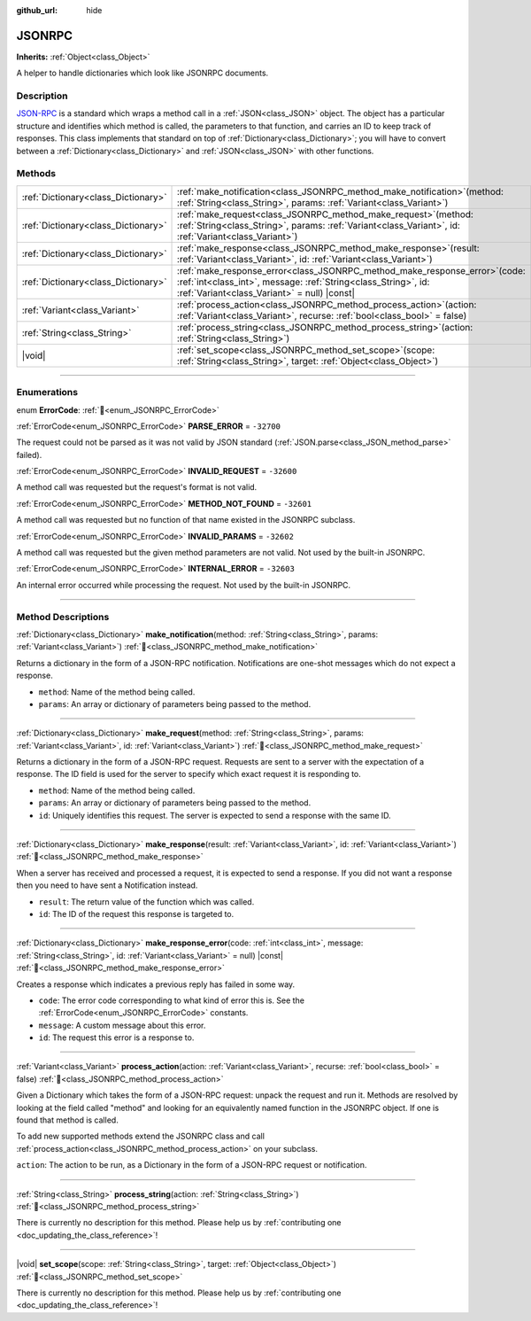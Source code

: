 :github_url: hide

.. DO NOT EDIT THIS FILE!!!
.. Generated automatically from Godot engine sources.
.. Generator: https://github.com/blazium-engine/blazium/tree/4.3/doc/tools/make_rst.py.
.. XML source: https://github.com/blazium-engine/blazium/tree/4.3/doc/classes/JSONRPC.xml.

.. _class_JSONRPC:

JSONRPC
=======

**Inherits:** :ref:`Object<class_Object>`

A helper to handle dictionaries which look like JSONRPC documents.

.. rst-class:: classref-introduction-group

Description
-----------

`JSON-RPC <https://www.jsonrpc.org/>`__ is a standard which wraps a method call in a :ref:`JSON<class_JSON>` object. The object has a particular structure and identifies which method is called, the parameters to that function, and carries an ID to keep track of responses. This class implements that standard on top of :ref:`Dictionary<class_Dictionary>`; you will have to convert between a :ref:`Dictionary<class_Dictionary>` and :ref:`JSON<class_JSON>` with other functions.

.. rst-class:: classref-reftable-group

Methods
-------

.. table::
   :widths: auto

   +-------------------------------------+----------------------------------------------------------------------------------------------------------------------------------------------------------------------------------------------------+
   | :ref:`Dictionary<class_Dictionary>` | :ref:`make_notification<class_JSONRPC_method_make_notification>`\ (\ method\: :ref:`String<class_String>`, params\: :ref:`Variant<class_Variant>`\ )                                               |
   +-------------------------------------+----------------------------------------------------------------------------------------------------------------------------------------------------------------------------------------------------+
   | :ref:`Dictionary<class_Dictionary>` | :ref:`make_request<class_JSONRPC_method_make_request>`\ (\ method\: :ref:`String<class_String>`, params\: :ref:`Variant<class_Variant>`, id\: :ref:`Variant<class_Variant>`\ )                     |
   +-------------------------------------+----------------------------------------------------------------------------------------------------------------------------------------------------------------------------------------------------+
   | :ref:`Dictionary<class_Dictionary>` | :ref:`make_response<class_JSONRPC_method_make_response>`\ (\ result\: :ref:`Variant<class_Variant>`, id\: :ref:`Variant<class_Variant>`\ )                                                         |
   +-------------------------------------+----------------------------------------------------------------------------------------------------------------------------------------------------------------------------------------------------+
   | :ref:`Dictionary<class_Dictionary>` | :ref:`make_response_error<class_JSONRPC_method_make_response_error>`\ (\ code\: :ref:`int<class_int>`, message\: :ref:`String<class_String>`, id\: :ref:`Variant<class_Variant>` = null\ ) |const| |
   +-------------------------------------+----------------------------------------------------------------------------------------------------------------------------------------------------------------------------------------------------+
   | :ref:`Variant<class_Variant>`       | :ref:`process_action<class_JSONRPC_method_process_action>`\ (\ action\: :ref:`Variant<class_Variant>`, recurse\: :ref:`bool<class_bool>` = false\ )                                                |
   +-------------------------------------+----------------------------------------------------------------------------------------------------------------------------------------------------------------------------------------------------+
   | :ref:`String<class_String>`         | :ref:`process_string<class_JSONRPC_method_process_string>`\ (\ action\: :ref:`String<class_String>`\ )                                                                                             |
   +-------------------------------------+----------------------------------------------------------------------------------------------------------------------------------------------------------------------------------------------------+
   | |void|                              | :ref:`set_scope<class_JSONRPC_method_set_scope>`\ (\ scope\: :ref:`String<class_String>`, target\: :ref:`Object<class_Object>`\ )                                                                  |
   +-------------------------------------+----------------------------------------------------------------------------------------------------------------------------------------------------------------------------------------------------+

.. rst-class:: classref-section-separator

----

.. rst-class:: classref-descriptions-group

Enumerations
------------

.. _enum_JSONRPC_ErrorCode:

.. rst-class:: classref-enumeration

enum **ErrorCode**: :ref:`🔗<enum_JSONRPC_ErrorCode>`

.. _class_JSONRPC_constant_PARSE_ERROR:

.. rst-class:: classref-enumeration-constant

:ref:`ErrorCode<enum_JSONRPC_ErrorCode>` **PARSE_ERROR** = ``-32700``

The request could not be parsed as it was not valid by JSON standard (:ref:`JSON.parse<class_JSON_method_parse>` failed).

.. _class_JSONRPC_constant_INVALID_REQUEST:

.. rst-class:: classref-enumeration-constant

:ref:`ErrorCode<enum_JSONRPC_ErrorCode>` **INVALID_REQUEST** = ``-32600``

A method call was requested but the request's format is not valid.

.. _class_JSONRPC_constant_METHOD_NOT_FOUND:

.. rst-class:: classref-enumeration-constant

:ref:`ErrorCode<enum_JSONRPC_ErrorCode>` **METHOD_NOT_FOUND** = ``-32601``

A method call was requested but no function of that name existed in the JSONRPC subclass.

.. _class_JSONRPC_constant_INVALID_PARAMS:

.. rst-class:: classref-enumeration-constant

:ref:`ErrorCode<enum_JSONRPC_ErrorCode>` **INVALID_PARAMS** = ``-32602``

A method call was requested but the given method parameters are not valid. Not used by the built-in JSONRPC.

.. _class_JSONRPC_constant_INTERNAL_ERROR:

.. rst-class:: classref-enumeration-constant

:ref:`ErrorCode<enum_JSONRPC_ErrorCode>` **INTERNAL_ERROR** = ``-32603``

An internal error occurred while processing the request. Not used by the built-in JSONRPC.

.. rst-class:: classref-section-separator

----

.. rst-class:: classref-descriptions-group

Method Descriptions
-------------------

.. _class_JSONRPC_method_make_notification:

.. rst-class:: classref-method

:ref:`Dictionary<class_Dictionary>` **make_notification**\ (\ method\: :ref:`String<class_String>`, params\: :ref:`Variant<class_Variant>`\ ) :ref:`🔗<class_JSONRPC_method_make_notification>`

Returns a dictionary in the form of a JSON-RPC notification. Notifications are one-shot messages which do not expect a response.

- ``method``: Name of the method being called.

- ``params``: An array or dictionary of parameters being passed to the method.

.. rst-class:: classref-item-separator

----

.. _class_JSONRPC_method_make_request:

.. rst-class:: classref-method

:ref:`Dictionary<class_Dictionary>` **make_request**\ (\ method\: :ref:`String<class_String>`, params\: :ref:`Variant<class_Variant>`, id\: :ref:`Variant<class_Variant>`\ ) :ref:`🔗<class_JSONRPC_method_make_request>`

Returns a dictionary in the form of a JSON-RPC request. Requests are sent to a server with the expectation of a response. The ID field is used for the server to specify which exact request it is responding to.

- ``method``: Name of the method being called.

- ``params``: An array or dictionary of parameters being passed to the method.

- ``id``: Uniquely identifies this request. The server is expected to send a response with the same ID.

.. rst-class:: classref-item-separator

----

.. _class_JSONRPC_method_make_response:

.. rst-class:: classref-method

:ref:`Dictionary<class_Dictionary>` **make_response**\ (\ result\: :ref:`Variant<class_Variant>`, id\: :ref:`Variant<class_Variant>`\ ) :ref:`🔗<class_JSONRPC_method_make_response>`

When a server has received and processed a request, it is expected to send a response. If you did not want a response then you need to have sent a Notification instead.

- ``result``: The return value of the function which was called.

- ``id``: The ID of the request this response is targeted to.

.. rst-class:: classref-item-separator

----

.. _class_JSONRPC_method_make_response_error:

.. rst-class:: classref-method

:ref:`Dictionary<class_Dictionary>` **make_response_error**\ (\ code\: :ref:`int<class_int>`, message\: :ref:`String<class_String>`, id\: :ref:`Variant<class_Variant>` = null\ ) |const| :ref:`🔗<class_JSONRPC_method_make_response_error>`

Creates a response which indicates a previous reply has failed in some way.

- ``code``: The error code corresponding to what kind of error this is. See the :ref:`ErrorCode<enum_JSONRPC_ErrorCode>` constants.

- ``message``: A custom message about this error.

- ``id``: The request this error is a response to.

.. rst-class:: classref-item-separator

----

.. _class_JSONRPC_method_process_action:

.. rst-class:: classref-method

:ref:`Variant<class_Variant>` **process_action**\ (\ action\: :ref:`Variant<class_Variant>`, recurse\: :ref:`bool<class_bool>` = false\ ) :ref:`🔗<class_JSONRPC_method_process_action>`

Given a Dictionary which takes the form of a JSON-RPC request: unpack the request and run it. Methods are resolved by looking at the field called "method" and looking for an equivalently named function in the JSONRPC object. If one is found that method is called.

To add new supported methods extend the JSONRPC class and call :ref:`process_action<class_JSONRPC_method_process_action>` on your subclass.

\ ``action``: The action to be run, as a Dictionary in the form of a JSON-RPC request or notification.

.. rst-class:: classref-item-separator

----

.. _class_JSONRPC_method_process_string:

.. rst-class:: classref-method

:ref:`String<class_String>` **process_string**\ (\ action\: :ref:`String<class_String>`\ ) :ref:`🔗<class_JSONRPC_method_process_string>`

.. container:: contribute

	There is currently no description for this method. Please help us by :ref:`contributing one <doc_updating_the_class_reference>`!

.. rst-class:: classref-item-separator

----

.. _class_JSONRPC_method_set_scope:

.. rst-class:: classref-method

|void| **set_scope**\ (\ scope\: :ref:`String<class_String>`, target\: :ref:`Object<class_Object>`\ ) :ref:`🔗<class_JSONRPC_method_set_scope>`

.. container:: contribute

	There is currently no description for this method. Please help us by :ref:`contributing one <doc_updating_the_class_reference>`!

.. |virtual| replace:: :abbr:`virtual (This method should typically be overridden by the user to have any effect.)`
.. |const| replace:: :abbr:`const (This method has no side effects. It doesn't modify any of the instance's member variables.)`
.. |vararg| replace:: :abbr:`vararg (This method accepts any number of arguments after the ones described here.)`
.. |constructor| replace:: :abbr:`constructor (This method is used to construct a type.)`
.. |static| replace:: :abbr:`static (This method doesn't need an instance to be called, so it can be called directly using the class name.)`
.. |operator| replace:: :abbr:`operator (This method describes a valid operator to use with this type as left-hand operand.)`
.. |bitfield| replace:: :abbr:`BitField (This value is an integer composed as a bitmask of the following flags.)`
.. |void| replace:: :abbr:`void (No return value.)`
